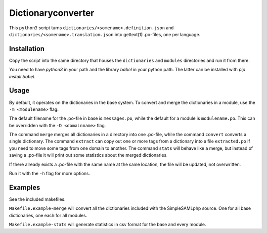 Dictionaryconverter
===================

This ``python3`` script turns ``dictionaries/<somename>.definition.json`` and
``dictionaries/<somename>.translation.json`` into gettext(1) .po-files, one per
language.

Installation
------------

Copy the script into the same directory that houses the ``dictionaries`` and
``modules`` directories and run it from there.

You need to have `python3` in your path and the library `babel` in your python
path. The latter can be installed with `pip install babel`.

Usage
-----

By default, it operates on the dictionaries in the base system. To
convert and merge the dictionaries in a module, use the ``-m <modulename>``
flag.

The default filename for the .po-file in base is ``messages.po``, while the
default for a module is ``modulename.po``. This can be overridden with the
``-D <domainname>`` flag.

The command ``merge`` merges all dictionaries in a directory into one .po-file,
while the command ``convert`` converts a single dictionary. The command
``extract`` can copy out one or more tags from a dictionary into a file
``extracted.po`` if you need to move some tags from one domain to another. The
command ``stats`` will behave like a merge, but instead of saving a .po-file it
will print out some statistics about the merged dictionaries.

If there already exists a .po-file with the same name at the same location, the
file will be updated, not overwritten.

Run it with the ``-h`` flag for more options.

Examples
--------

See the included makefiles.

``Makefile.example-merge`` will convert all the dictionaries included with the
SimpleSAMLphp source. One for all base dictionaries, one each for all modules.

``Makefile.example-stats`` will generate statistics in csv format for the base
and every module.
